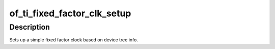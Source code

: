 .. -*- coding: utf-8; mode: rst -*-
.. src-file: drivers/clk/ti/fixed-factor.c

.. _`of_ti_fixed_factor_clk_setup`:

of_ti_fixed_factor_clk_setup
============================

.. c:function:: void of_ti_fixed_factor_clk_setup(struct device_node *node)

    Setup function for TI fixed factor clock

    :param struct device_node \*node:
        device node for this clock

.. _`of_ti_fixed_factor_clk_setup.description`:

Description
-----------

Sets up a simple fixed factor clock based on device tree info.

.. This file was automatic generated / don't edit.


